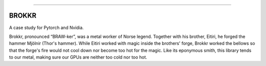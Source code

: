 .. raw:: html

    <embed>
        <p align="center">
            <img width="300" src="https://github.com/yngtodd/brokkr/blob/master/img/calcifer.gif">
        </p>
    </embed>

------------


======
BROKKR
======

A case study for Pytorch and Nvidia.

Brokkr, pronounced “BRAW-ker”, was a metal worker of Norse legend. Together with his brother, Eitiri, he
forged the hammer Mjölnir (Thor's hammer). While Eitiri worked with magic inside the brothers' forge,
Brokkr worked the bellows so that the forge's fire would not cool down nor become too hot for the magic.
Like its eponymous smith, this library tends to our metal, making sure our GPUs are neither too cold
nor too hot. 
